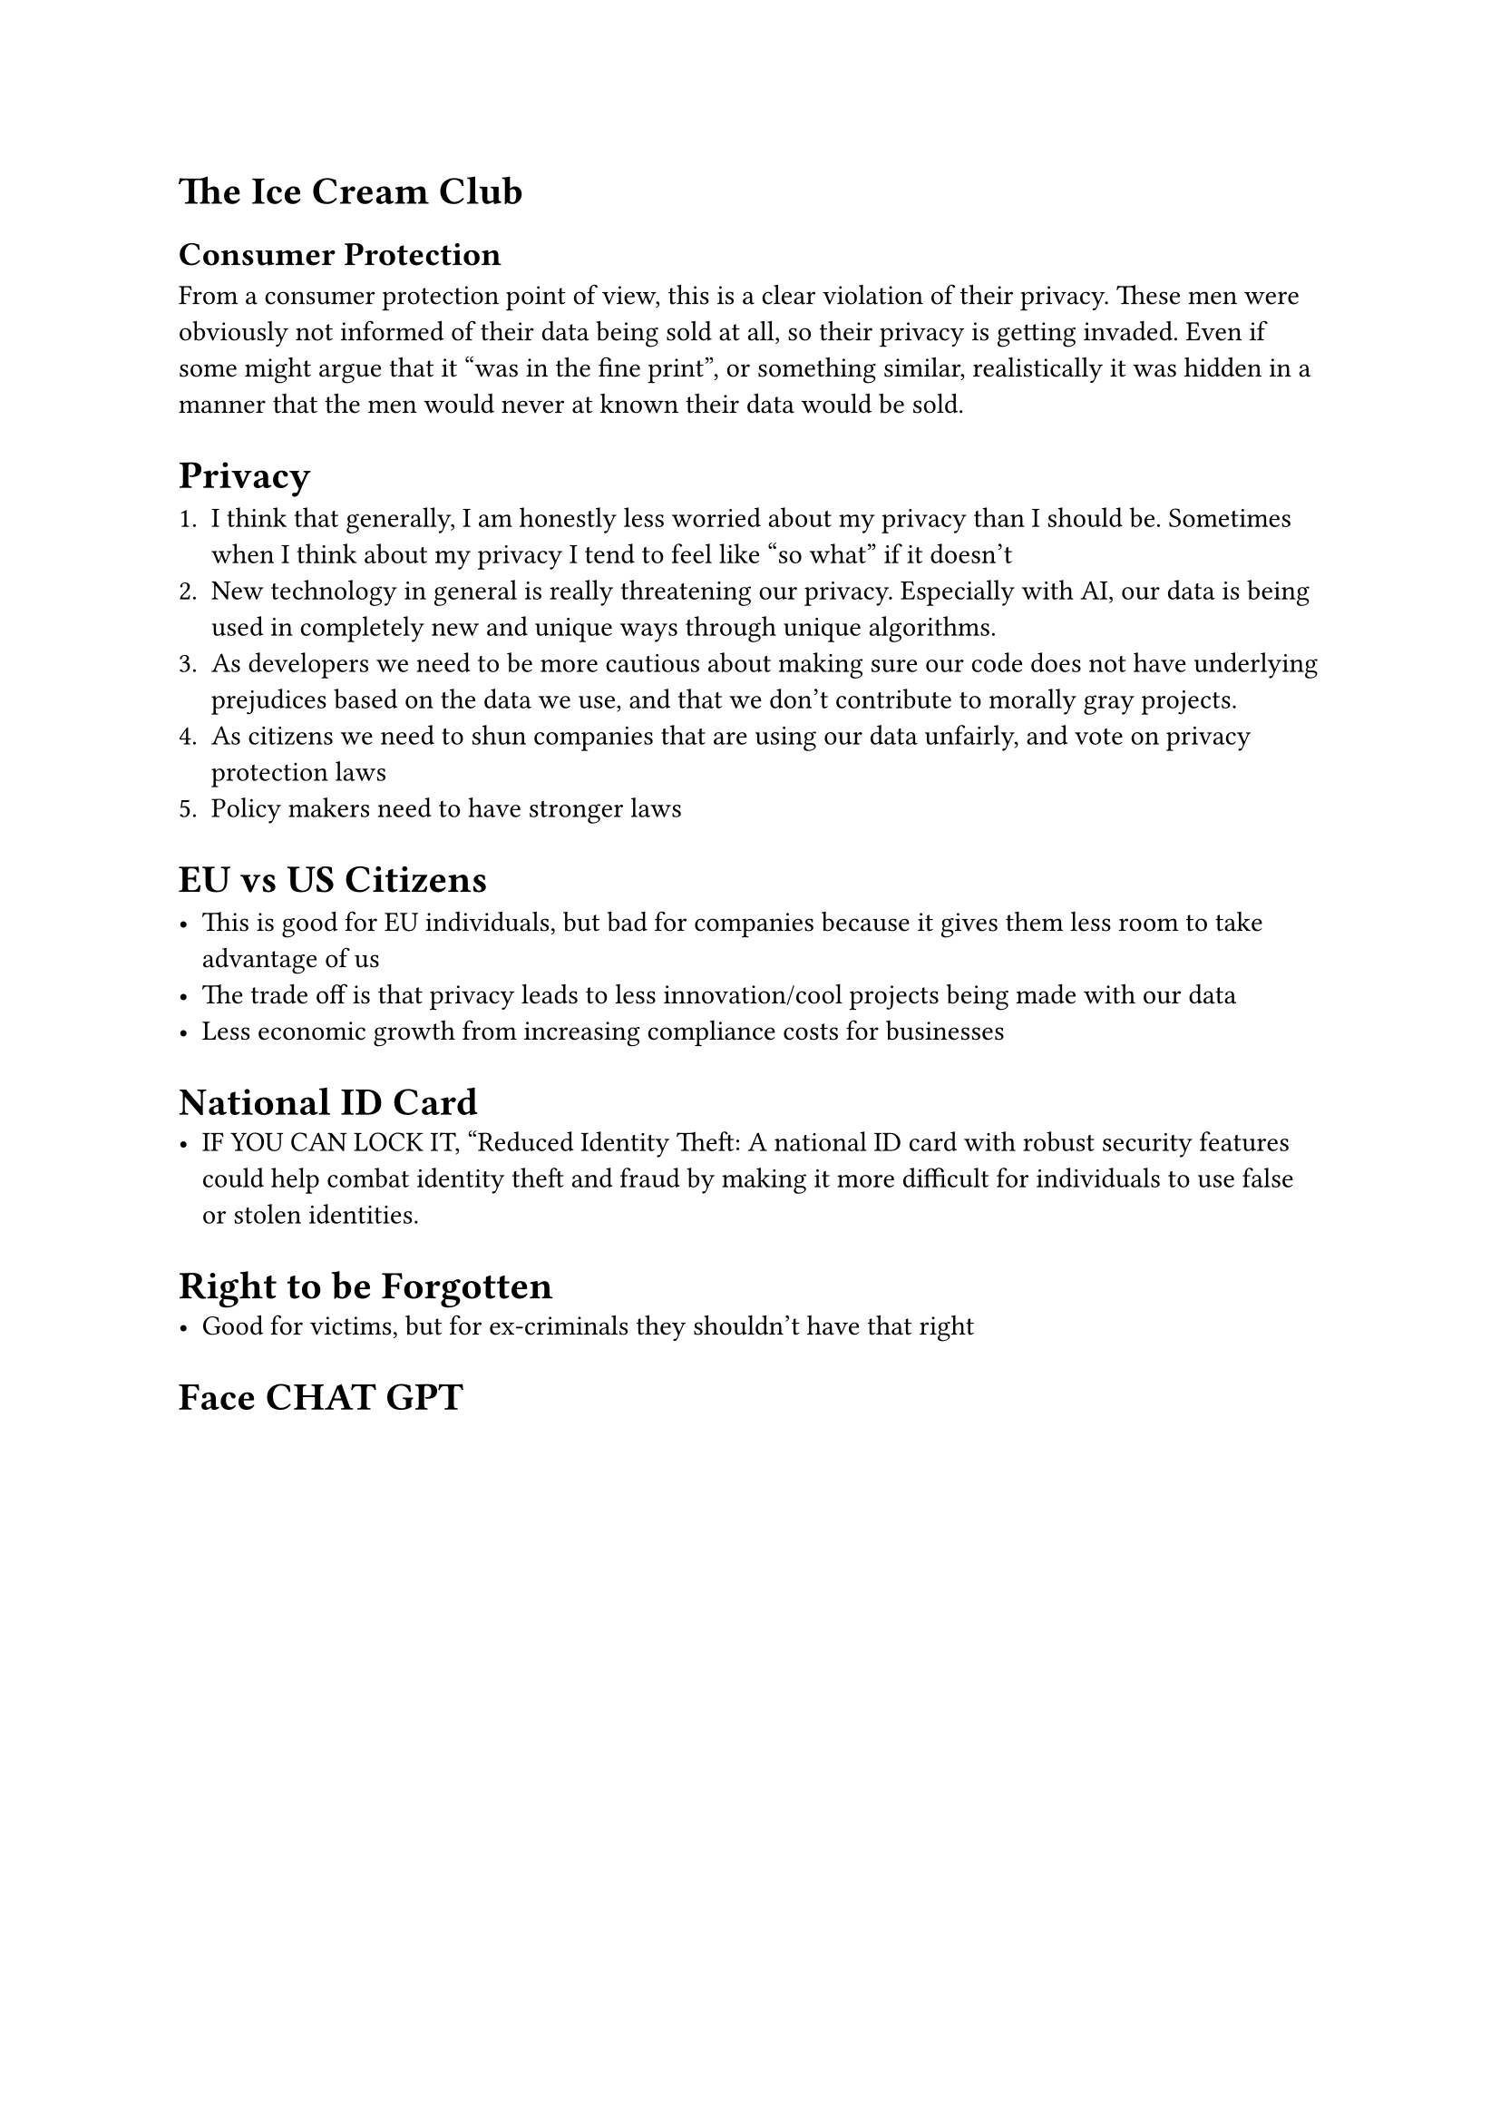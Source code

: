 = The Ice Cream Club 


== Consumer Protection 

From a consumer protection point of view, this is a clear violation of their privacy. These men were obviously not informed of their data being sold at all, so their privacy is getting invaded. Even if some might argue that it "was in the fine print", or something similar, realistically it was hidden in a manner that the men would never at known their data would be sold.



= Privacy 
  
+ I think that generally, I am honestly less worried about my privacy than I should be. Sometimes when I think about my privacy I tend to feel like "so what" if it doesn't
+ New technology in general is really threatening our privacy. Especially with AI, our data is being used in completely new and unique ways through unique algorithms. 
+ As developers we need to be more cautious about making sure our code does not have underlying prejudices based on the data we use, and that we don't contribute to morally gray projects. 
+ As citizens we need to shun companies that are using our data unfairly, and vote on privacy protection laws
+ Policy makers need to have stronger laws 


= EU vs US Citizens 

- This is good for EU individuals, but bad for companies because it gives them less room to take advantage of us 
- The trade off is that privacy leads to less innovation/cool projects being made with our data 
- Less economic growth from increasing compliance costs for businesses 

= National ID Card 
- IF YOU CAN LOCK IT, "Reduced Identity Theft: A national ID card with robust security features could help combat identity theft and fraud by making it more difficult for individuals to use false or stolen identities.

= Right to be Forgotten 
- Good for victims, but for ex-criminals they shouldn't have that right 

= Face CHAT GPT
